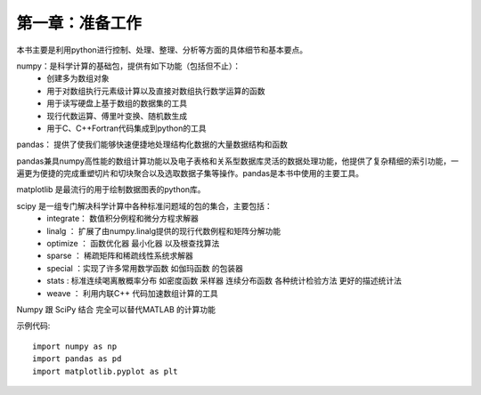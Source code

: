 第一章：准备工作
=======================================================================
本书主要是利用python进行控制、处理、整理、分析等方面的具体细节和基本要点。

numpy：是科学计算的基础包，提供有如下功能（包括但不止）：
 - 创建多为数组对象
 - 用于对数组执行元素级计算以及直接对数组执行数学运算的函数
 - 用于读写硬盘上基于数组的数据集的工具
 - 现行代数运算、傅里叶变换、随机数生成
 - 用于C、C++Fortran代码集成到python的工具

pandas： 提供了使我们能够快速便捷地处理结构化数据的大量数据结构和函数

pandas兼具numpy高性能的数组计算功能以及电子表格和关系型数据库灵活的数据处理功能，他提供了复杂精细的索引功能，一遍更为便捷的完成重塑切片和切块聚合以及选取数据子集等操作。pandas是本书中使用的主要工具。

matplotlib 是最流行的用于绘制数据图表的python库。

scipy 是一组专门解决科学计算中各种标准问题域的包的集合，主要包括：
 - integrate： 数值积分例程和微分方程求解器
 - linalg ： 扩展了由numpy.linalg提供的现行代数例程和矩阵分解功能
 - optimize ： 函数优化器 最小化器 以及根查找算法
 - sparse ： 稀疏矩阵和稀疏线性系统求解器
 -  special ：实现了许多常用数学函数 如伽玛函数 的包装器
 - stats : 标准连续喝离散概率分布 如密度函数 采样器 连续分布函数  各种统计检验方法 更好的描述统计法
 - weave ： 利用内联C++ 代码加速数组计算的工具

Numpy 跟 SciPy 结合 完全可以替代MATLAB 的计算功能 

示例代码::

    import numpy as np
    import pandas as pd
    import matplotlib.pyplot as plt





